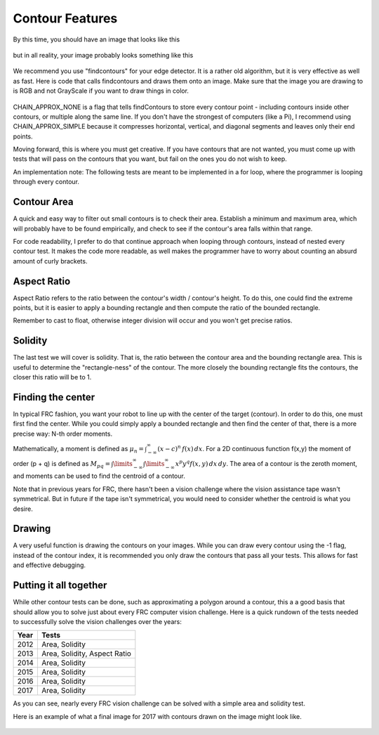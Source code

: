 .. _Contour_Features:

Contour Features
================

By this time, you should have an image that looks like this

.. figure:: ../vision/media/boilerthresh.png
    :width: 320px
    :align: center
    :height: 240px
    :alt: Binary Image
    :figclass: align-center

but in all reality, your image probably looks something like this

.. figure:: ../vision/media/thresholdbad.png
    :width: 320px
    :align: center
    :height: 240px
    :alt: Binary Image Bad
    :figclass: align-center

We recommend you use "findcontours" for your edge detector. It is a rather old algorithm, but it is very effective as well as fast. Here is code that calls findcontours and draws them onto an image. Make sure that the image you are drawing to is RGB and not GrayScale if you want to draw things in color.

.. tabs::

   .. code-tab:: java

	List<MatOfPoint> contours = new ArrayList<MatOfPoint>();
	Mat hierarchy = new Mat();
        Imgproc.findContours(img, contours, hierarchy, Imgproc.RETR_EXTERNAL, Imgproc.CHAIN_APPROX_NONE);
	for (int i = 0; i < contours.size(); i++) {
    		//...contour code here...
	}

   .. code-tab:: c++

        vector<vector<Point> > contours;
        vector<Vec4i> hierarchy;
        findContours(img, contours, hierarchy, CV_RETR_EXTERNAL, CV_CHAIN_APPROX_NONE, Point(0, 0));
        for (size_t i = 0; i < contours.size(); i++)
        {
		drawContours(draw, contours, i, Scalar(255, 0, 255), 3, 8, hierarchy, 0, Point() );
	}


   .. code-tab:: py

	img2, contours, hierarchy = cv2.findContours(img,cv2.RETR_TREE,cv2.CHAIN_APPROX_NONE)
	for contour in contours:
	    cv2.drawContours(draw, [contour], 0, (255, 0, 255), 3)

.. figure:: ../vision/media/drawcontours.png
    :width: 320px
    :align: center
    :height: 240px
    :alt: Binary Image Bad
    :figclass: align-center

CHAIN_APPROX_NONE is a flag that tells findContours to store every contour point - including contours inside other contours, or multiple along the same line. If you don't have the strongest of computers (like a Pi), I recommend using CHAIN_APPROX_SIMPLE because it compresses horizontal, vertical, and diagonal segments and leaves only their end points.

Moving forward, this is where you must get creative. If you have contours that are not wanted, you must come up with tests that will pass on the contours that you want, but fail on the ones you do not wish to keep.

An implementation note: The following tests are meant to be implemented in a for loop, where the programmer is looping through every contour.

.. tabs::

   .. code-tab:: java

        for(int i = 0; i < contours.size(); i++ )
	{
	    //contours.get(i)....
	}

   .. code-tab:: c++

        vector<vector<Point> > contours;

        for (size_t i = 0; i < contours.size(); i++)
        {
	    //contours[i] ....
        }

   .. code-tab:: py

       for contour in contours:
           # do stuff with contour....

Contour Area
------------

A quick and easy way to filter out small contours is to check their area. Establish a minimum and maximum area, which will probably have to be found empirically, and check to see if the contour's area falls within that range.

.. tabs::

   .. code-tab:: java

        double contourArea = Imgproc.contourArea(contour);
	if(contourArea < min_area || contourArea > maxArea)
        {
            continue;
        }

   .. code-tab:: c++

       float contourArea = contourArea(contours[i]);
       if contourArea > maxArea || contourArea < minArea)
       {
           continue;
       }

   .. code-tab:: py

       contourArea = cv2.contourArea(contour)
       if contourArea < minArea or contourArea > maxArea:
           continue

For code readability, I prefer to do that continue approach when looping through contours, instead of nested every contour test. It makes the code more readable, as well makes the programmer have to worry about counting an absurd amount of curly brackets.


Aspect Ratio
------------

Aspect Ratio refers to the ratio between the contour's width / contour's height. To do this, one could find the extreme points, but it is easier to apply a bounding rectangle and then compute the ratio of the bounded rectangle.

.. tabs::

   .. code-tab:: java

         Rect boundRect = Imgproc.boundingRect(contour);
         float ratio = (float)boundRect.width/boundRect.height

   .. code-tab:: c++

         Rect boundRect = boundingRect(contours[i]);
	 float ratio = (float)boundRect.width/boundRect.height

   .. code-tab:: py

         x,y,w,h = cv2.boundingRect(contour)
         ratio = float(w)/h

Remember to cast to float, otherwise integer division will occur and you won't get precise ratios.

Solidity
--------

The last test we will cover is solidity. That is, the ratio between the contour area and the bounding rectangle area. This is useful to determine the "rectangle-ness" of the contour. The more closely the bounding rectangle fits the contours, the closer this ratio will be to 1.

.. tabs::

   .. code-tab:: java

         Rect boundRect = Imgproc.boundingRect(contour);
         float ratio = Imgproc.contourArea(contour)/(boundRect.width*boundRect.height)

   .. code-tab:: c++

         Rect boundRect = boundingRect(contours[i]);
	 float ratio = contourArea(contours[i])/(boundRect.width*boundRect.height);

   .. code-tab:: py

         x,y,w,h = cv2.boundingRect(contour)
         ratio = cv2.contourArea(contour)/(w*h)

Finding the center
------------------

In typical FRC fashion, you want your robot to line up with the center of the target (contour). In order to do this, one must first find the center. While you could simply apply a bounded rectangle and then find the center of that, there is a more precise way: N-th order moments.

Mathematically, a moment is defined as :math:`\mu _{n}=\int _{-\infty }^{\infty }(x-c)^{n}\,f(x)\,dx`. For a 2D continuous function f(x,y) the moment of order (p + q) is defined as :math:`M_{{pq}}=\int \limits _{{-\infty }}^{{\infty }}\int \limits _{{-\infty }}^{{\infty }}x^{p}y^{q}f(x,y)\,dx\,dy`. The area of a contour is the zeroth moment, and moments can be used to find the centroid of a contour.

.. tabs::

   .. code-tab:: java

         Rect boundRect = Imgproc.boundingRect(contour);
         float ratio = Imgproc.contourArea(contour)/(boundRect.width*boundRect.height)

   .. code-tab:: c++

         Rect boundRect = boundingRect(contours[i]);
	 float ratio = contourArea(contours[i])/(boundRect.width*boundRect.height);

   .. code-tab:: py

         x,y,w,h = cv2.boundingRect(contour)
         ratio = cv2.contourArea(contour)/(w*h)

Note that in previous years for FRC, there hasn't been a vision challenge where the vision assistance tape wasn't symmetrical. But in future if the tape isn't symmetrical, you would need to consider whether the centroid is what you desire.


Drawing
-------

A very useful function is drawing the contours on your images. While you can draw every contour using the -1 flag, instead of the contour index, it is recommended you only draw the contours that pass all your tests. This allows for fast and effective debugging.


.. tabs::

   .. code-tab:: java

	for (int i = 0; i < contours.size(); i++)
        {
            //Tests....
    	    Imgproc.drawContours(contourImg, contours, i, new Scalar(255, 255, 255), -1);
	}

   .. code-tab:: c++

        for (size_t i = 0; i < contours.size(); i++)
        {
	    //Tests...
	    drawContours(draw, contours, i, Scalar(255, 0, 255), 3, 8, hierarchy, 0, Point() );
	}

   .. code-tab:: py

	for contour in contours:
            #Tests...
	    cv2.drawContours(draw, [contour], 0, (255, 0, 255), 3)


Putting it all together
-----------------------

While other contour tests can be done, such as approximating a polygon around a contour, this a a good basis that should allow you to solve just about every FRC computer vision challenge. Here is a quick rundown of the tests needed to successfully solve the vision challenges over the years:

+--------+-------------+
| Year   | Tests       |
+========+=============+
| 2012   | Area,       |
|        | Solidity    |
+--------+-------------+
| 2013   | Area,       |
|        | Solidity,   |
|        | Aspect Ratio|
+--------+-------------+
| 2014   | Area,       |
|        | Solidity    |
+--------+-------------+
| 2015   | Area,       |
|        | Solidity    |
+--------+-------------+
| 2016   | Area,       |
|        | Solidity    |
+--------+-------------+
| 2017   | Area,       |
|        | Solidity    |
+--------+-------------+

As you can see, nearly every FRC vision challenge can be solved with a simple area and solidity test.

Here is an example of what a final image for 2017 with contours drawn on the image might look like.

.. figure:: ../vision/media/contoursfinal.png
    :width: 320px
    :align: center
    :height: 240px
    :alt: Contour Final
    :figclass: align-center
